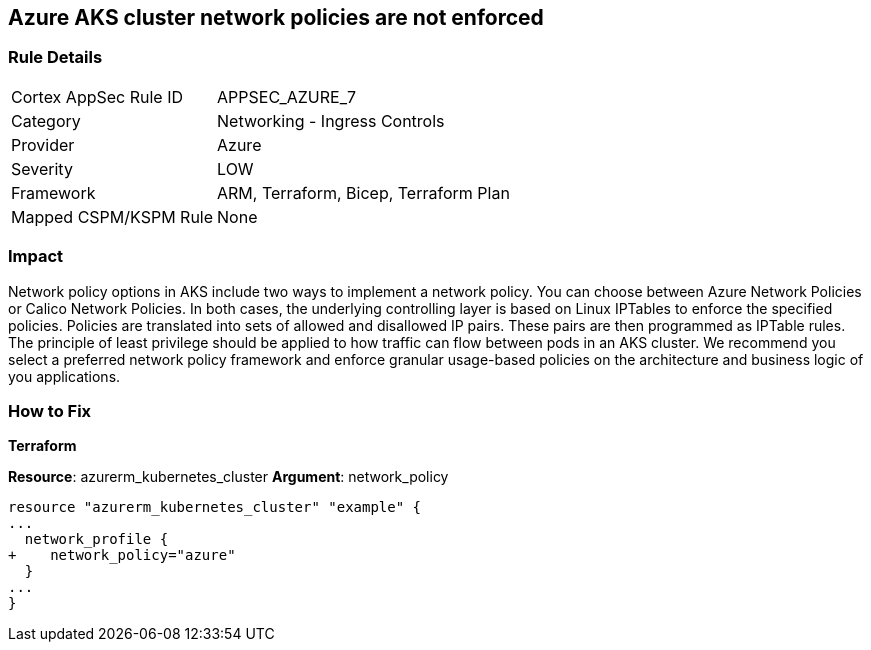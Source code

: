 == Azure AKS cluster network policies are not enforced
// Azure Kubernetes Service (AKS) cluster network policies not enforced


=== Rule Details

[cols="1,2"]
|===
|Cortex AppSec Rule ID |APPSEC_AZURE_7
|Category |Networking - Ingress Controls
|Provider |Azure
|Severity |LOW
|Framework |ARM, Terraform, Bicep, Terraform Plan
|Mapped CSPM/KSPM Rule |None
|===


=== Impact
Network policy options in AKS include two ways to implement a network policy.
You can choose between Azure Network Policies or Calico Network Policies.
In both cases, the underlying controlling layer is based on Linux IPTables to enforce the specified policies.
Policies are translated into sets of allowed and disallowed IP pairs.
These pairs are then programmed as IPTable rules.
The principle of least privilege should be applied to how traffic can flow between pods in an AKS cluster.
We recommend you select a preferred network policy framework and enforce granular usage-based policies on the architecture and business logic of you applications.

=== How to Fix


*Terraform* 


*Resource*: azurerm_kubernetes_cluster *Argument*: network_policy


[source,go]
----
resource "azurerm_kubernetes_cluster" "example" {
...
  network_profile {
+    network_policy="azure"
  }
...
}
----
